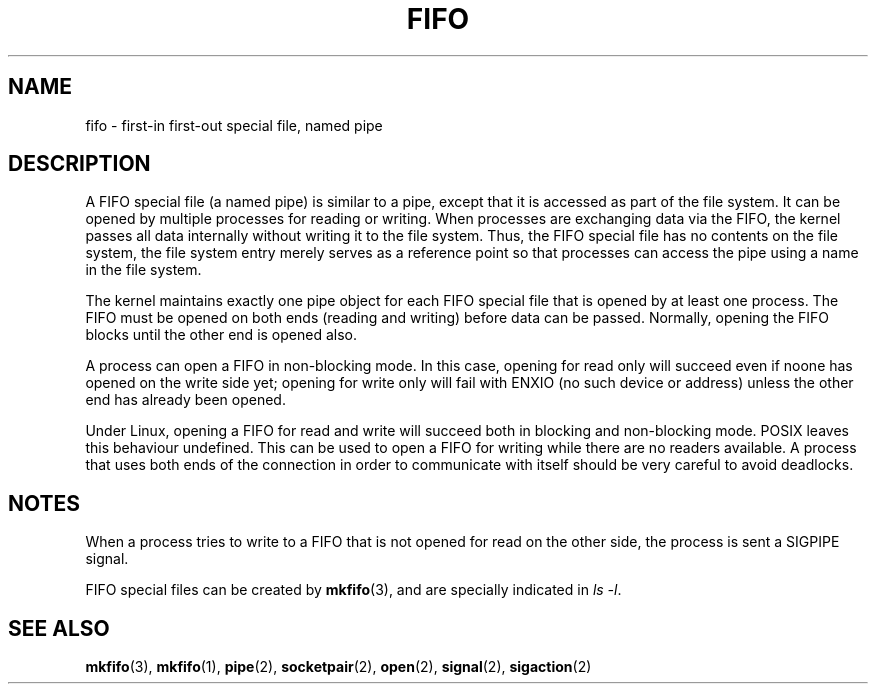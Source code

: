 .\" This man page is Copyright (C) 1999 Claus Fischer.
.\" Permission is granted to distribute possibly modified copies
.\" of this page provided the header is included verbatim,
.\" and in case of nontrivial modification author and date
.\" of the modification is added to the header.
.\" 
.\" 990620 - page created - aeb@cwi.nl
.\"
.TH FIFO 4 1999-06-20 "Linux Man Page" "Linux Programmer's Manual" 
.SH NAME
fifo \- first-in first-out special file, named pipe
.SH DESCRIPTION
A FIFO special file (a named pipe) is similar to a pipe,
except that it is accessed as part of the file system.
It can be opened by multiple processes for reading or
writing. When processes are exchanging data via the FIFO,
the kernel passes all data internally without writing it
to the file system. Thus, the FIFO special file has no
contents on the file system, the file system entry merely
serves as a reference point so that processes can access
the pipe using a name in the file system.
.PP
The kernel maintains exactly one pipe object for each
FIFO special file that is opened by at least one process.
The FIFO must be opened on both ends (reading and writing)
before data can be passed. Normally, opening the FIFO blocks
until the other end is opened also.
.PP
A process can open a FIFO in non-blocking mode. In this
case, opening for read only will succeed even if noone has
opened on the write side yet; opening for write only will
fail with ENXIO (no such device or address) unless the other
end has already been opened.
.PP
Under Linux, opening a FIFO for read and write will succeed
both in blocking and non-blocking mode. POSIX leaves this
behaviour undefined. This can be used to open a FIFO for
writing while there are no readers available. A process
that uses both ends of the connection in order to communicate
with itself should be very careful to avoid deadlocks.
.SH NOTES
When a process tries to write to a FIFO that is not opened
for read on the other side, the process is sent a SIGPIPE
signal.

FIFO special files can be created by
.BR mkfifo (3),
and are specially indicated in
.IR "ls -l" .
.SH "SEE ALSO"
.BR mkfifo (3),
.BR mkfifo (1),
.BR pipe (2),
.BR socketpair (2),
.BR open (2),
.BR signal (2),
.BR sigaction (2)
